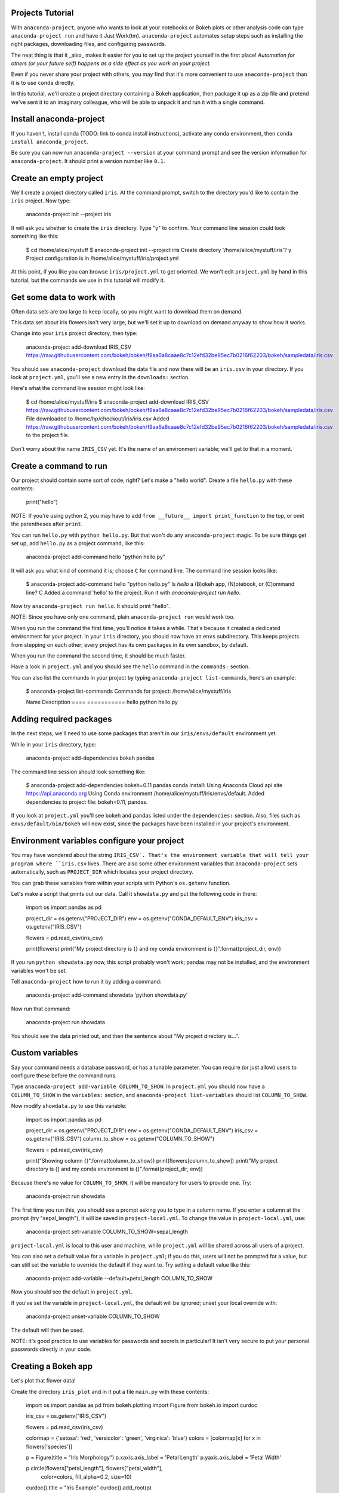 =================
Projects Tutorial
=================

With ``anaconda-project``, anyone who wants to look at your
notebooks or Bokeh plots or other analysis code can type
``anaconda-project run`` and have it Just
Work(tm). ``anaconda-project`` automates setup steps such as
installing the right packages, downloading files, and configuring
passwords.

The neat thing is that it _also_ makes it easier for you to set up
the project yourself in the first place! *Automation for others
(or your future self) happens as a side effect as you work on your
project.*

Even if you never share your project with others, you
may find that it's more convenient to use ``anaconda-project``
than it is to use ``conda`` directly.

In this tutorial, we'll create a project directory containing a
Bokeh application, then package it up as a zip file and pretend
we've sent it to an imaginary colleague, who will be able to
unpack it and run it with a single command.

========================
Install anaconda-project
========================

If you haven't, install conda (TODO: link to conda install
instructions), activate any conda environment, then ``conda
install anaconda_project``.

Be sure you can now run ``anaconda-project --version`` at your
command prompt and see the version information for
``anaconda-project``. It should print a version number like
``0.1``.

=======================
Create an empty project
=======================

We'll create a project directory called ``iris``. At the command
prompt, switch to the directory you'd like to contain the ``iris``
project. Now type:

    anaconda-project init --project iris

It will ask you whether to create the ``iris`` directory. Type "y"
to confirm. Your command line session could look something like
this:

    $ cd /home/alice/mystuff
    $ anaconda-project init --project iris
    Create directory '/home/alice/mystuff/iris'? y
    Project configuration is in /home/alice/mystuff/iris/project.yml

At this point, if you like you can browse ``iris/project.yml`` to
get oriented. We won't edit ``project.yml`` by hand in this
tutorial, but the commands we use in this tutorial will modify it.

==========================
Get some data to work with
==========================

Often data sets are too large to keep locally, so you might want
to download them on demand.

This data set about iris flowers isn't very large, but we'll set
it up to download on demand anyway to show how it works.

Change into your ``iris`` project directory, then type:

    anaconda-project add-download IRIS_CSV https://raw.githubusercontent.com/bokeh/bokeh/f9aa6a8caae8c7c12efd32be95ec7b0216f62203/bokeh/sampledata/iris.csv

You should see ``anaconda-project`` download the data file and now
there will be an ``iris.csv`` in your directory. If you look at
``project.yml``, you'll see a new entry in the ``downloads:``
section.

Here's what the command line session might look like:

    $ cd /home/alice/mystuff/iris
    $ anaconda-project add-download IRIS_CSV  https://raw.githubusercontent.com/bokeh/bokeh/f9aa6a8caae8c7c12efd32be95ec7b0216f62203/bokeh/sampledata/iris.csv
    File downloaded to /home/hp/checkout/iris/iris.csv
    Added https://raw.githubusercontent.com/bokeh/bokeh/f9aa6a8caae8c7c12efd32be95ec7b0216f62203/bokeh/sampledata/iris.csv to the project file.

Don't worry about the name ``IRIS_CSV`` yet. It's the name of an
environment variable; we'll get to that in a moment.

=======================
Create a command to run
=======================

Our project should contain some sort of code, right? Let's make a
"hello world". Create a file ``hello.py`` with these contents:

    print("hello")

NOTE: If you're using python 2, you may have to add ``from __future__
import print_function`` to the top, or omit the parentheses after
``print``.

You can run ``hello.py`` with ``python hello.py``. But that won't
do any ``anaconda-project`` magic. To be sure things get set up,
add ``hello.py`` as a project command, like this:

    anaconda-project add-command hello "python hello.py"

It will ask you what kind of command it is; choose ``C`` for
command line. The command line session looks like:

    $ anaconda-project add-command hello "python hello.py"
    Is `hello` a (B)okeh app, (N)otebook, or (C)ommand line? C
    Added a command 'hello' to the project. Run it with `anaconda-project run hello`.

Now try ``anaconda-project run hello``. It should print
"hello".

NOTE: Since you have only one command, plain ``anaconda-project
run`` would work too.

When you run the command the first time, you'll notice it takes a
while. That's because it created a dedicated environment for your
project. In your ``iris`` directory, you should now have an
``envs`` subdirectory. This keeps projects from stepping on each
other; every project has its own packages in its own sandbox, by
default.

When you run the command the second time, it should be much
faster.

Have a look in ``project.yml`` and you should see the ``hello``
command in the ``commands:`` section.

You can also list the commands in your project by typing
``anaconda-project list-commands``, here's an example:

    $ anaconda-project list-commands
    Commands for project: /home/alice/mystuff/iris

    Name      Description
    ====      ===========
    hello     python hello.py

========================
Adding required packages
========================

In the next steps, we'll need to use some packages that aren't in
our ``iris/envs/default`` environment yet.

While in your ``iris`` directory, type:

    anaconda-project add-dependencies bokeh pandas

The command line session should look something like:

    $ anaconda-project add-dependencies bokeh=0.11 pandas
    conda install: Using Anaconda Cloud api site https://api.anaconda.org
    Using Conda environment /home/alice/mystuff/iris/envs/default.
    Added dependencies to project file: bokeh=0.11, pandas.

If you look at ``project.yml`` you'll see bokeh and pandas listed
under the ``dependencies:`` section. Also, files such as
``envs/default/bin/bokeh`` will now exist, since the packages have
been installed in your project's environment.

============================================
Environment variables configure your project
============================================

You may have wondered about the string ``IRIS_CSV`. That's the
environment variable that will tell your program where
``iris.csv`` lives. There are also some other environment
variables that ``anaconda-project`` sets automatically, such as
``PROJECT_DIR`` which locates your project directory.

You can grab these variables from within your scripts with
Python's ``os.getenv`` function.

Let's make a script that prints out our data. Call it
``showdata.py`` and put the following code in there:

    import os
    import pandas as pd

    project_dir = os.getenv("PROJECT_DIR")
    env = os.getenv("CONDA_DEFAULT_ENV")
    iris_csv = os.getenv("IRIS_CSV")

    flowers = pd.read_csv(iris_csv)

    print(flowers)
    print("My project directory is {} and my conda environment is {}".format(project_dir, env))

If you run ``python showdata.py`` now, this script probably won't
work; pandas may not be installed, and the environment variables
won't be set.

Tell ``anaconda-project`` how to run it by adding a command:

    anaconda-project add-command showdata 'python showdata.py'

Now run that command:

    anaconda-project run showdata

You should see the data printed out, and then the sentence about
"My project directory is...".

================
Custom variables
================

Say your command needs a database password, or has a tunable
parameter. You can require (or just allow) users to configure
these before the command runs.

Type ``anaconda-project add-variable COLUMN_TO_SHOW``. In
``project.yml`` you should now have a ``COLUMN_TO_SHOW`` in the
``variables:`` section, and ``anaconda-project list-variables``
should list ``COLUMN_TO_SHOW``.

Now modify ``showdata.py`` to use this variable:

    import os
    import pandas as pd

    project_dir = os.getenv("PROJECT_DIR")
    env = os.getenv("CONDA_DEFAULT_ENV")
    iris_csv = os.getenv("IRIS_CSV")
    column_to_show = os.getenv("COLUMN_TO_SHOW")

    flowers = pd.read_csv(iris_csv)

    print("Showing column {}".format(column_to_show))
    print(flowers[column_to_show])
    print("My project directory is {} and my conda environment is {}".format(project_dir, env))

Because there's no value for ``COLUMN_TO_SHOW``, it will be
mandatory for users to provide one. Try:

   anaconda-project run showdata

The first time you run this, you should see a prompt asking you to
type in a column name. If you enter a column at the prompt (try
"sepal_length"), it will be saved in ``project-local.yml``.  To
change the value in ``project-local.yml``, use:

    anaconda-project set-variable COLUMN_TO_SHOW=sepal_length

``project-local.yml`` is local to this user and machine, while
``project.yml`` will be shared across all users of a project.

You can also set a default value for a variable in
``project.yml``; if you do this, users will not be prompted for a
value, but can still set the variable to override the default if
they want to. Try setting a default value like this:

   anaconda-project add-variable --default=petal_length COLUMN_TO_SHOW

Now you should see the default in ``project.yml``.

If you've set the variable in ``project-local.yml``, the default
will be ignored; unset your local override with:

   anaconda-project unset-variable COLUMN_TO_SHOW

The default will then be used.

NOTE: it's good practice to use variables for passwords and
secrets in particular! It isn't very secure to put your personal
passwords directly in your code.

====================
Creating a Bokeh app
====================

Let's plot that flower data!

Create the directory ``iris_plot`` and in it put a file
``main.py`` with these contents:

    import os
    import pandas as pd
    from bokeh.plotting import Figure
    from bokeh.io import curdoc

    iris_csv = os.getenv("IRIS_CSV")

    flowers = pd.read_csv(iris_csv)

    colormap = {'setosa': 'red', 'versicolor': 'green', 'virginica': 'blue'}
    colors = [colormap[x] for x in flowers['species']]

    p = Figure(title = "Iris Morphology")
    p.xaxis.axis_label = 'Petal Length'
    p.yaxis.axis_label = 'Petal Width'

    p.circle(flowers["petal_length"], flowers["petal_width"],
             color=colors, fill_alpha=0.2, size=10)

    curdoc().title = "Iris Example"
    curdoc().add_root(p)

You should now have a file ``iris_plot/main.py``. The
``iris_plot`` directory is a simple Bokeh app. (TODO link to info
on Bokeh apps)

To tell ``anaconda-project`` about the Bokeh app, type:

    anaconda-project add-command plot iris_plot

When asked, type ``B`` for Bokeh app. The command line session
should look like:

    $ anaconda-project add-command plot iris_plot
    Is `plot` a (B)okeh app, (N)otebook, or (C)ommand line? B
    Added a command 'plot' to the project. Run it with `anaconda-project run plot`.

NOTE: we use the app directory path, not the script path
``iris_plot/main.py``, to refer to a Bokeh app. Bokeh looks for
the file ``main.py`` by convention.

To see your plot, try this command:

    anaconda-project run plot --show

The double hyphen ``--`` means to pass subsequent command line
arguments down to your command. ``--show`` gets passed to the
``bokeh`` command, and tells Bokeh to open a browser window.

You should get a browser window displaying the Iris plot.

===================
Clean and reproduce
===================

You've left a trail of breadcrumbs in ``project.yml`` describing
how to reproduce your project. Look around in your ``iris``
directory and you'll see you have ``envs/default`` and
``iris.csv``, which you didn't create manually. Let's get rid of
them.

Type:

    anaconda-project clean

``iris.csv`` and ``envs/default`` should now be gone.

Run one of your commands again, and they'll come back. Type:

    anaconda-project run showdata

You should have ``iris.csv`` and ``envs/default`` back as they
were before.

You could also redo the setup steps without running a
command. Clean again:

    anaconda-project clean

``iris.csv`` and ``envs/default`` should be gone again. Then re-prepare the project:

    anaconda-project prepare

You should have ``iris.csv`` and ``envs/default`` back again, but
this time without running a command.

=========================
Zip it up for a colleague
=========================

To share this project with a colleague, you might want a zip file
containing it. Of course you won't want to include
``envs/default``, because conda environments don't work if moved
between machines, plus they are large. If ``iris.csv`` were a
larger file, you might not want to include that either. The
``anaconda-project bundle`` command automatically omits the files
it can reproduce automatically.

Type:

   anaconda-project bundle iris.zip

You should now have a file ``iris.zip``. If you list the files in
the zip, you'll see that the automatically-generated ones aren't
in there:

    $ unzip -l iris.zip
    Archive:  iris.zip
      Length      Date    Time    Name
    ---------  ---------- -----   ----
           16  06-10-2016 10:04   iris/hello.py
          281  06-10-2016 10:22   iris/showdata.py
          222  06-10-2016 09:46   iris/.projectignore
         4927  06-10-2016 10:31   iris/project.yml
          557  06-10-2016 10:33   iris/iris_plot/main.py
    ---------                     -------
         6003                     5 files

NOTE: there's a ``.projectignore`` file you can use to manually
exclude anything you don't want in your archives.

NOTE: ``anaconda-project`` also supports creating ``.tar.gz`` and
``.tar.bz2`` archives.

When your colleague unzips the archive, they could list the
commands in it:

    $ anaconda-project list-commands
    Commands for project: /home/bob/projects/iris

    Name      Description
    ====      ===========
    hello     python hello.py
    plot      Bokeh app iris_plot
    showdata  python showdata.py


And then your colleague can type ``anaconda-project run
showdata`` (for example), and it will download the data, install
needed dependencies, and run the command.

==========
Next steps
==========

There's more that ``anaconda-project`` can do.

 * It can automatically start processes that your commands depend
   on. Right now it only supports starting Redis, for demo
   purposes. Use the ``anaconda-project add-service redis``
   command to play with this. More kinds of service will be
   supported soon! Let us know which you'd like to have. (TODO link)
 * You can have multiple Conda environment specs in your project,
   if for example some of your commands use a different version of
   Python or otherwise have distinct dependencies.
   ``anaconda-project add-env-spec`` adds these additional
   environment specs.
 * Because projects are self-describing, hosting providers such as
   Anaconda can automatically deploy them to a server.
   ``anaconda-project upload`` starts this process.

